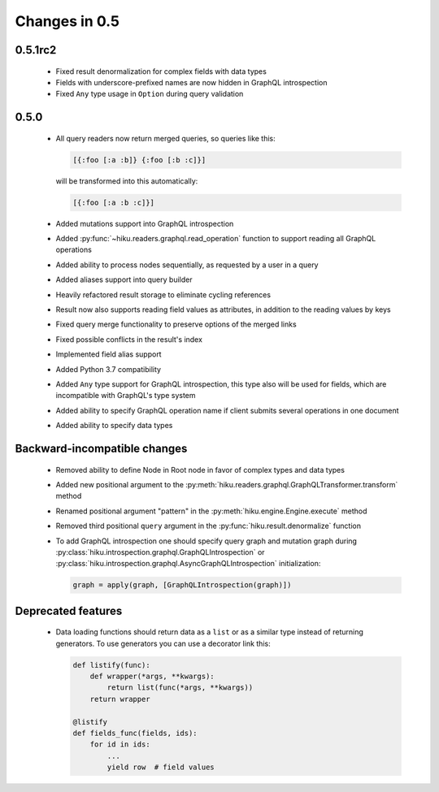 Changes in 0.5
==============

0.5.1rc2
~~~~~~~~

  - Fixed result denormalization for complex fields with data types
  - Fields with underscore-prefixed names are now hidden in GraphQL
    introspection
  - Fixed ``Any`` type usage in ``Option`` during query validation

0.5.0
~~~~~

  - All query readers now return merged queries, so queries like this:

    .. code-block:: clojure

        [{:foo [:a :b]} {:foo [:b :c]}]

    will be transformed into this automatically:

    .. code-block:: clojure

        [{:foo [:a :b :c]}]

  - Added mutations support into GraphQL introspection
  - Added :py:func:`~hiku.readers.graphql.read_operation` function to support
    reading all GraphQL operations
  - Added ability to process nodes sequentially, as requested by a user
    in a query
  - Added aliases support into query builder
  - Heavily refactored result storage to eliminate cycling references
  - Result now also supports reading field values as attributes, in addition
    to the reading values by keys
  - Fixed query merge functionality to preserve options of the merged links
  - Fixed possible conflicts in the result's index
  - Implemented field alias support
  - Added Python 3.7 compatibility
  - Added ``Any`` type support for GraphQL introspection, this type also will
    be used for fields, which are incompatible with GraphQL's type system
  - Added ability to specify GraphQL operation name if client submits several
    operations in one document
  - Added ability to specify data types

Backward-incompatible changes
~~~~~~~~~~~~~~~~~~~~~~~~~~~~~

  - Removed ability to define Node in Root node in favor of complex types and
    data types
  - Added new positional argument to the
    :py:meth:`hiku.readers.graphql.GraphQLTransformer.transform` method
  - Renamed positional argument "pattern" in the
    :py:meth:`hiku.engine.Engine.execute` method
  - Removed third positional ``query`` argument in the
    :py:func:`hiku.result.denormalize` function
  - To add GraphQL introspection one should specify query graph and mutation
    graph during :py:class:`hiku.introspection.graphql.GraphQLIntrospection`
    or :py:class:`hiku.introspection.graphql.AsyncGraphQLIntrospection`
    initialization:

    .. code-block:: python

        graph = apply(graph, [GraphQLIntrospection(graph)])

Deprecated features
~~~~~~~~~~~~~~~~~~~

  - Data loading functions should return data as a ``list`` or as a similar
    type instead of returning generators. To use generators you can use a
    decorator link this:

    .. code-block:: python

        def listify(func):
            def wrapper(*args, **kwargs):
                return list(func(*args, **kwargs))
            return wrapper

        @listify
        def fields_func(fields, ids):
            for id in ids:
                ...
                yield row  # field values
